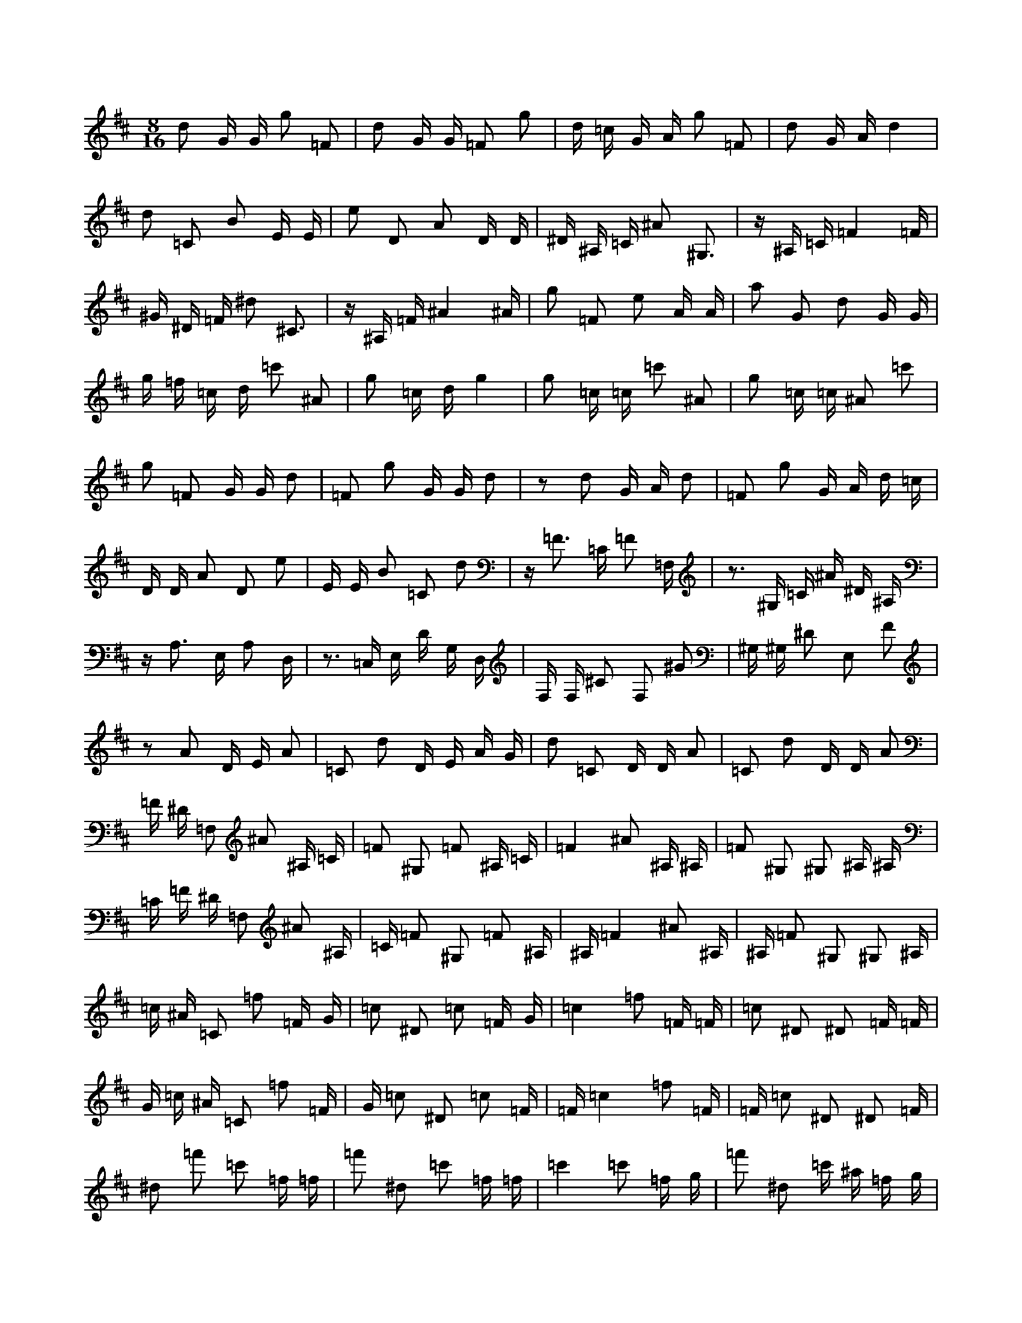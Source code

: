 X:1
M:8/16
K:D
d2 G G g2 =F2 | d2 G G =F2 g2 | d =c G A g2 =F2 | d2 G A d4 | 
 d2 =C2 B2 E E | e2 D2 A2 D D | ^D ^A, =C ^A2 ^G,3 | z ^A, =C =F4 =F | 
 ^G ^D =F ^d2 ^C3 | z ^A, =F ^A4 ^A | g2 =F2 e2 A A | a2 G2 d2 G G | 
 g =f =c d =c'2 ^A2 | g2 =c d g4 | g2 =c =c =c'2 ^A2 | g2 =c =c ^A2 =c'2 | 
 g2 =F2 G G d2 | =F2 g2 G G d2 | z2 d2 G A d2 | =F2 g2 G A d =c | 
 D D A2 D2 e2 | E E B2 =C2 d2 | z =F3 =C =F2 =F, | z3 ^G, =C ^A ^D ^A, | 
 z A,3 E, A,2 D, | z3 =C, E, D G, D, | F, F, ^C2 F,2 ^G2 | ^G, ^G, ^D2 E,2 F2 | 
 z2 A2 D E A2 | =C2 d2 D E A G | d2 =C2 D D A2 | =C2 d2 D D A2 | 
 =F ^D =F,2 ^A2 ^A, =C | =F2 ^G,2 =F2 ^A, =C | =F4 ^A2 ^A, ^A, | =F2 ^G,2 ^G,2 ^A, ^A, | 
 =C =F ^D =F,2 ^A2 ^A, | =C =F2 ^G,2 =F2 ^A, | ^A, =F4 ^A2 ^A, | ^A, =F2 ^G,2 ^G,2 ^A, | 
 =c ^A =C2 =f2 =F G | =c2 ^D2 =c2 =F G | =c4 =f2 =F =F | =c2 ^D2 ^D2 =F =F | 
 G =c ^A =C2 =f2 =F | G =c2 ^D2 =c2 =F | =F =c4 =f2 =F | =F =c2 ^D2 ^D2 =F | 
 ^d2 =f'2 =c'2 =f =f | =f'2 ^d2 =c'2 =f =f | =c'4 =c'2 =f g | =f'2 ^d2 =c' ^a =f g | 
 g8 | a2 d d =c'2 ^A2 | z3 ^d2 ^D ^A ^d | z F3 c ^G ^A ^g | 
 z3 ^A2 ^D =F ^A | z ^C3 ^G ^D =F ^d | d2 G G a2 G2 | e2 A A g2 =F2 | 
 g4 g2 =c d | =c'2 ^A2 g =f =c d | ^A2 =c'2 g2 =c =c | =c'2 ^A2 g2 =c =c | 
 G =F =C D =c2 ^A,2 | G2 =C D G4 | G2 =C =C =c2 ^A,2 | G2 =C =C ^A,2 =c2 | 
 d2 =C2 B2 E E | e2 D2 A2 D D | ^D ^A, =C ^A2 ^G,3 | z ^A, =C =F4 =F | 
 ^G ^D =F ^d2 ^C3 | z ^A, =F ^A4 ^A | g2 =F2 e2 A A | a2 G2 d2 G G | 
 g =f =c d =c'2 ^A2 | g2 =c d g4 | g2 =c =c =c'2 ^A2 | g2 =c =c ^A2 =c'2 | 
 g2 =F2 G G d2 | =F2 g2 G G d2 | z2 d2 G A d2 | =F2 g2 G A d =c | 
 D D A2 D2 e2 | E E B2 =C2 d2 | z =F3 =C =F2 =F, | z3 ^G, =C ^A ^D ^A, | 
 z A,3 E, A,2 D, | z3 =C, E, D G, D, | F, F, ^C2 F,2 ^G2 | ^G, ^G, ^D2 E,2 F2 | 
 z2 A2 D E A2 | =C2 d2 D E A G | d2 =C2 D D A2 | =C2 d2 D D A2 | 
 =F2 g2 d2 G G | g2 =F2 d2 G G | d4 d2 G A | g2 =F2 d =c G A | 
 A2 D D e2 D2 | B2 E E d2 =C2 | z3 =F2 ^A, =C =F | z ^G,3 ^D ^A, =C ^A | 
 z3 ^A2 ^A, =F ^A | z ^C3 ^G ^D =F ^d | d8 | e2 A A g2 =F2 | 
 g4 g2 =c d | =c'2 ^A2 g =f =c d | ^A2 =c'2 g2 =c =c | =c'2 ^A2 g2 =c =c | 
 =C G4 =c2 =C | =C G2 ^A,2 ^A,2 =C | D G =F G,2 =c2 =C | D G2 ^A,2 G2 =C | 
 G4 =c2 =C =C | G2 ^A,2 ^A,2 =C =C | G =F G,2 =c2 =C D | G2 ^A,2 G2 =C D | 
 =F, =C4 =F2 =F, | =F, =C2 ^D,2 ^D,2 =F, | G, =C ^A, =C,2 =F2 =F, | G, =C2 ^D,2 =C2 =F, | 
 =C4 =F2 =F, =F, | =C2 ^D,2 ^D,2 =F, =F, | =C ^A, =C,2 =F2 =F, G, | =C2 ^D,2 =C2 =F, G, | 

